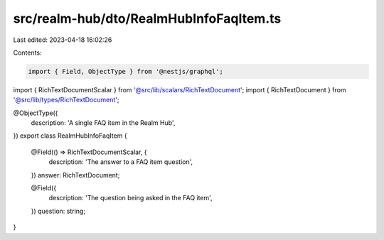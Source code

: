 src/realm-hub/dto/RealmHubInfoFaqItem.ts
========================================

Last edited: 2023-04-18 16:02:26

Contents:

.. code-block:: ts

    import { Field, ObjectType } from '@nestjs/graphql';

import { RichTextDocumentScalar } from '@src/lib/scalars/RichTextDocument';
import { RichTextDocument } from '@src/lib/types/RichTextDocument';

@ObjectType({
  description: 'A single FAQ item in the Realm Hub',
})
export class RealmHubInfoFaqItem {
  @Field(() => RichTextDocumentScalar, {
    description: 'The answer to a FAQ item question',
  })
  answer: RichTextDocument;

  @Field({
    description: 'The question being asked in the FAQ item',
  })
  question: string;
}



